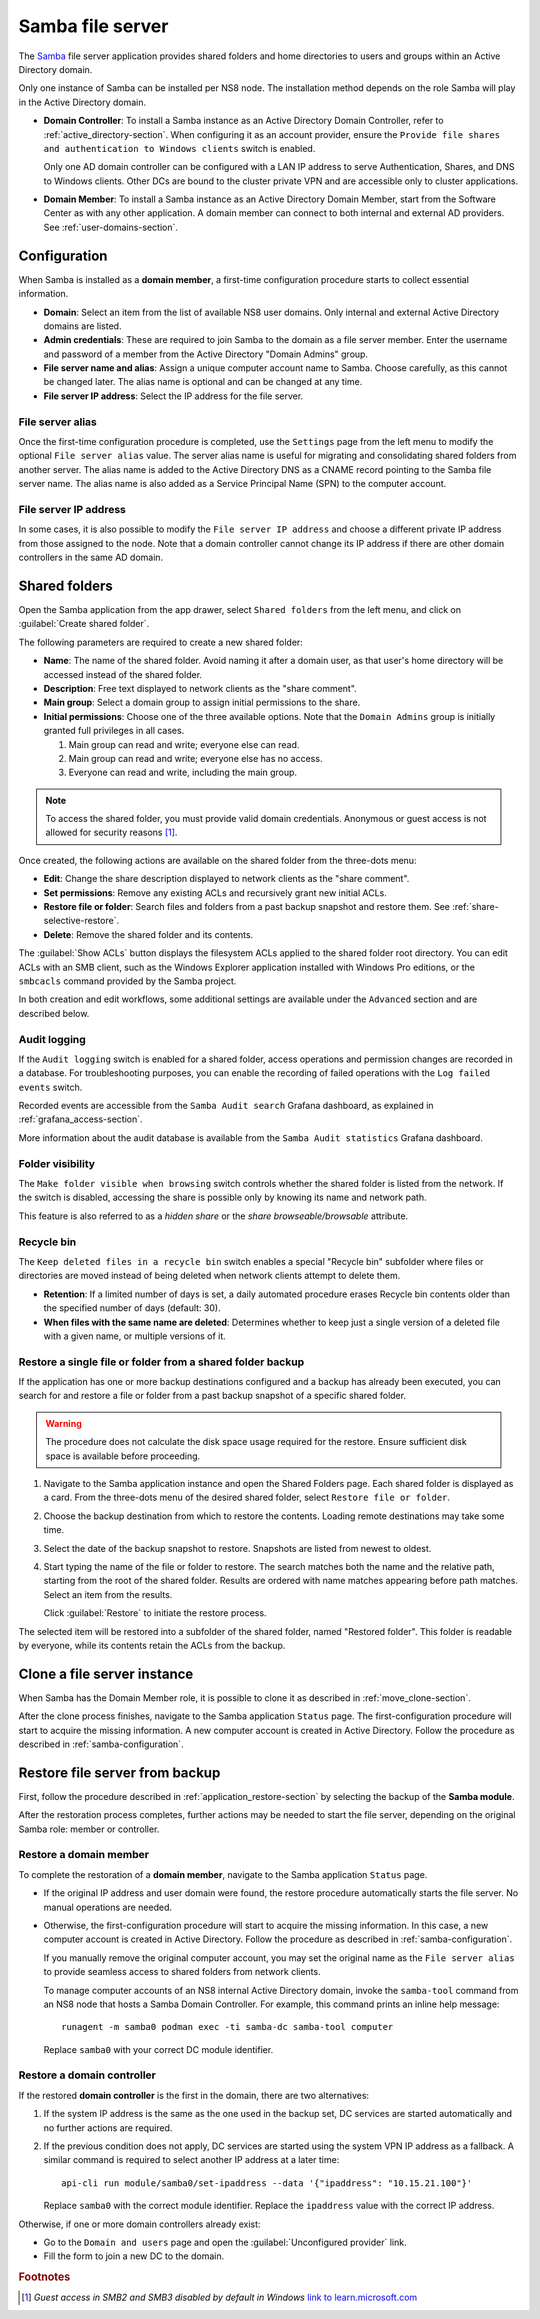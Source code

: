 .. _file-server-section:

=================
Samba file server
=================

The Samba_ file server application provides shared folders and home
directories to users and groups within an Active Directory domain.

.. _Samba: http://www.samba.org

Only one instance of Samba can be installed per NS8 node. The installation
method depends on the role Samba will play in the Active Directory domain.

- **Domain Controller**: To install a Samba instance as an Active
  Directory Domain Controller, refer to :ref:`active_directory-section`.
  When configuring it as an account provider, ensure the ``Provide
  file shares and authentication to Windows clients`` switch is enabled.

  Only one AD domain controller can be configured with a LAN IP address
  to serve Authentication, Shares, and DNS to Windows clients. Other DCs
  are bound to the cluster private VPN and are accessible only to cluster
  applications.

- **Domain Member**: To install a Samba instance as an Active Directory
  Domain Member, start from the Software Center as with any other
  application. A domain member can connect to both internal and
  external AD providers. See :ref:`user-domains-section`.

.. _samba-configuration:

Configuration
=============

When Samba is installed as a **domain member**, a first-time configuration
procedure starts to collect essential information.

- **Domain**: Select an item from the list of available NS8 user domains.
  Only internal and external Active Directory domains are listed.

- **Admin credentials**: These are required to join Samba to the domain as
  a file server member. Enter the username and password of a member from
  the Active Directory "Domain Admins" group.

- **File server name and alias**: Assign a unique computer account name to
  Samba. Choose carefully, as this cannot be changed later. The alias
  name is optional and can be changed at any time.

- **File server IP address**: Select the IP address for the file server.

.. _file-server-alias:

File server alias
-----------------

Once the first-time configuration procedure is completed, use the
``Settings`` page from the left menu to modify the optional ``File server
alias`` value. The server alias name is useful for migrating and consolidating
shared folders from another server. The alias name is added to the Active
Directory DNS as a CNAME record pointing to the Samba file server name.
The alias name is also added as a Service Principal Name (SPN) to the
computer account.

.. _file-server-address:

File server IP address
----------------------

In some cases, it is also possible to modify the ``File server IP
address`` and choose a different private IP address from those assigned to
the node. Note that a domain controller cannot change its IP address if
there are other domain controllers in the same AD domain.


Shared folders
==============

Open the Samba application from the app drawer, select ``Shared folders`` from
the left menu, and click on :guilabel:`Create shared folder`.

The following parameters are required to create a new shared folder:

- **Name**: The name of the shared folder. Avoid naming it after a domain
  user, as that user's home directory will be accessed instead
  of the shared folder.

- **Description**: Free text displayed to network clients as the "share
  comment".

- **Main group**: Select a domain group to assign initial permissions to the share.

- **Initial permissions**: Choose one of the three available options. Note
  that the ``Domain Admins`` group is initially granted full privileges in
  all cases.

  1. Main group can read and write; everyone else can read.

  2. Main group can read and write; everyone else has no access.

  3. Everyone can read and write, including the main group.

.. note::

    To access the shared folder, you must provide valid domain
    credentials. Anonymous or guest access is not allowed for security
    reasons [#anon]_\ .

Once created, the following actions are available on the shared folder
from the three-dots menu:

- **Edit**: Change the share description displayed to network clients as
  the "share comment".

- **Set permissions**: Remove any existing ACLs and recursively grant new
  initial ACLs.

- **Restore file or folder**: Search files and folders from a past backup
  snapshot and restore them. See :ref:`share-selective-restore`.

- **Delete**: Remove the shared folder and its contents.

The :guilabel:`Show ACLs` button displays the filesystem ACLs applied to
the shared folder root directory. You can edit ACLs with an SMB
client, such as the Windows Explorer application installed with Windows Pro
editions, or the ``smbcacls`` command provided by the Samba project.

In both creation and edit workflows, some additional settings are available
under the ``Advanced`` section and are described below.

.. _share-audit-logging:

Audit logging
-------------

If the ``Audit logging`` switch is enabled for a shared folder, access
operations and permission changes are recorded in a database. For
troubleshooting purposes, you can enable the recording of failed
operations with the ``Log failed events`` switch.

Recorded events are accessible from the ``Samba Audit search`` Grafana
dashboard, as explained in :ref:`grafana_access-section`.

More information about the audit database is available from the ``Samba Audit
statistics`` Grafana dashboard.

.. _share-browseable:

Folder visibility
-----------------

The ``Make folder visible when browsing`` switch controls whether the shared
folder is listed from the network. If the switch is disabled, accessing the
share is possible only by knowing its name and network path.

This feature is also referred to as a *hidden share* or the *share
browseable/browsable* attribute.

.. _share-recycle:

Recycle bin
-----------

The ``Keep deleted files in a recycle bin`` switch enables a special "Recycle bin"
subfolder where files or directories are moved instead of being deleted when
network clients attempt to delete them.

- **Retention**: If a limited number of days is set, a daily automated
  procedure erases Recycle bin contents older than the specified number of days (default: 30).

- **When files with the same name are deleted**: Determines whether to keep just a
  single version of a deleted file with a given name, or multiple versions
  of it.

.. _share-selective-restore:

Restore a single file or folder from a shared folder backup
-----------------------------------------------------------

If the application has one or more backup destinations configured and a
backup has already been executed, you can search for and restore a file or
folder from a past backup snapshot of a specific shared folder.

.. warning::

  The procedure does not calculate the disk space usage required for the
  restore. Ensure sufficient disk space is available before proceeding.

#. Navigate to the Samba application instance and open the Shared Folders
   page. Each shared folder is displayed as a card. From the three-dots
   menu of the desired shared folder, select ``Restore file or folder``.

#. Choose the backup destination from which to restore the contents.
   Loading remote destinations may take some time.

#. Select the date of the backup snapshot to restore. Snapshots are
   listed from newest to oldest.

#. Start typing the name of the file or folder to restore. The search
   matches both the name and the relative path, starting from the root of
   the shared folder. Results are ordered with name matches appearing
   before path matches. Select an item from the results.

   Click :guilabel:`Restore` to initiate the restore process.

The selected item will be restored into a subfolder of the shared folder,
named "Restored folder". This folder is readable by everyone, while its
contents retain the ACLs from the backup.


.. _file-server-clone:

Clone a file server instance
============================

When Samba has the Domain Member role, it is possible to clone it as
described in :ref:`move_clone-section`.

After the clone process finishes, navigate to the Samba application
``Status`` page. The first-configuration procedure will start to acquire
the missing information. A new computer account is created in Active
Directory. Follow the procedure as described in
:ref:`samba-configuration`.

.. _file-server-restore:

Restore file server from backup
===============================

First, follow the procedure described in
:ref:`application_restore-section` by selecting the backup of the **Samba
module**.

After the restoration process completes, further actions may be needed to
start the file server, depending on the original Samba role: member or
controller.

Restore a domain member
-----------------------

To complete the restoration of a **domain member**, navigate to the Samba
application ``Status`` page.

- If the original IP address and user domain were found, the restore
  procedure automatically starts the file server. No manual operations are
  needed.

- Otherwise, the first-configuration procedure will start to acquire the
  missing information. In this case, a new computer account is created in
  Active Directory. Follow the procedure as described in
  :ref:`samba-configuration`.

  If you manually remove the original computer account, you may set the
  original name as the ``File server alias`` to provide seamless access to
  shared folders from network clients.

  To manage computer accounts of an NS8 internal Active Directory domain,
  invoke the ``samba-tool`` command from an NS8 node that hosts a Samba
  Domain Controller. For example, this command prints an inline help
  message: ::

    runagent -m samba0 podman exec -ti samba-dc samba-tool computer

  Replace ``samba0`` with your correct DC module identifier.


Restore a domain controller
---------------------------

If the restored **domain controller** is the first in the domain, there are
two alternatives:

1. If the system IP address is the same as the one used in the backup set, DC
   services are started automatically and no further actions are required.

2. If the previous condition does not apply, DC services are started using
   the system VPN IP address as a fallback. A similar command is required to
   select another IP address at a later time: ::

     api-cli run module/samba0/set-ipaddress --data '{"ipaddress": "10.15.21.100"}'

   Replace ``samba0`` with the correct module identifier. Replace the
   ``ipaddress`` value with the correct IP address.

Otherwise, if one or more domain controllers already exist:

- Go to the ``Domain and users`` page and open the :guilabel:`Unconfigured
  provider` link.

- Fill the form to join a new DC to the domain.

.. rubric:: Footnotes

.. [#anon] *Guest access in SMB2 and SMB3 disabled by default in Windows*
    `link to learn.microsoft.com
    <https://learn.microsoft.com/en-us/troubleshoot/windows-server/networking/guest-access-in-smb2-is-disabled-by-default>`_